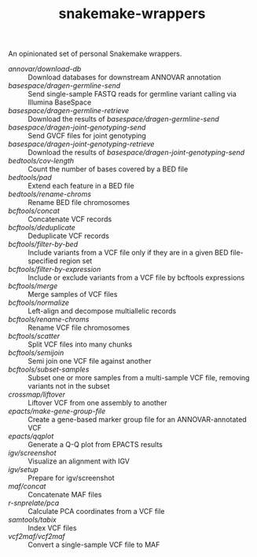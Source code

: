 #+TITLE: snakemake-wrappers

An opinionated set of personal Snakemake wrappers.

- [[annovar/download-db][annovar/download-db]] :: Download databases for downstream ANNOVAR annotation
- [[basespace/dragen-germline-send][basespace/dragen-germline-send]] :: Send single-sample FASTQ reads for germline variant calling via Illumina BaseSpace
- [[basespace/dragen-germline-retrieve][basespace/dragen-germline-retrieve]] :: Download the results of [[basespace/dragen-germline-send][basespace/dragen-germline-send]]
- [[basespace/dragen-joint-genotyping-send][basespace/dragen-joint-genotyping-send]] :: Send GVCF files for joint genotyping
- [[basespace/dragen-joint-genotyping-retrieve][basespace/dragen-joint-genotyping-retrieve]] :: Download the results of [[basespace/dragen-joint-genotyping-send][basespace/dragen-joint-genotyping-send]]
- [[bedtools/cov-length][bedtools/cov-length]] :: Count the number of bases covered by a BED file
- [[bedtools/pad][bedtools/pad]] :: Extend each feature in a BED file
- [[bedtools/rename-chroms][bedtools/rename-chroms]] :: Rename BED file chromosomes
- [[bcftools/concat][bcftools/concat]] :: Concatenate VCF records
- [[bcftools/deduplicate][bcftools/deduplicate]] :: Deduplicate VCF records
- [[bcftools/filter-by-bed][bcftools/filter-by-bed]] :: Include variants from a VCF file only if they are in a given BED file-specified region set
- [[bcftools/filter-by-expression][bcftools/filter-by-expression]] :: Include or exclude variants from a VCF file by bcftools expressions
- [[bcftools/merge][bcftools/merge]] :: Merge samples of VCF files
- [[bcftools/normalize][bcftools/normalize]] :: Left-align and decompose multiallelic records
- [[bcftools/rename-chroms][bcftools/rename-chroms]] :: Rename VCF file chromosomes
- [[bcftools/scatter][bcftools/scatter]] :: Split VCF files into many chunks
- [[bcftools/semijoin][bcftools/semijoin]] :: Semi join one VCF file against another
- [[bcftools/subset-samples][bcftools/subset-samples]] :: Subset one or more samples from a multi-sample VCF file, removing variants not in the subset
- [[crossmap/liftover][crossmap/liftover]] :: Liftover VCF from one assembly to another
- [[epacts/make-gene-group-file][epacts/make-gene-group-file]] :: Create a gene-based marker group file for an ANNOVAR-annotated VCF
- [[epacts/qqplot][epacts/qqplot]] :: Generate a Q-Q plot from EPACTS results
- [[igv/screenshot][igv/screenshot]] :: Visualize an alignment with IGV
- [[igv/screenshot][igv/setup]] :: Prepare for igv/screenshot
- [[maf/concat][maf/concat]] :: Concatenate MAF files
- [[r-snprelate/pca][r-snprelate/pca]] :: Calculate PCA coordinates from a VCF file
- [[samtools/tabix][samtools/tabix]] :: Index VCF files
- [[vcf2maf/vcf2maf][vcf2maf/vcf2maf]] :: Convert a single-sample VCF file to MAF
